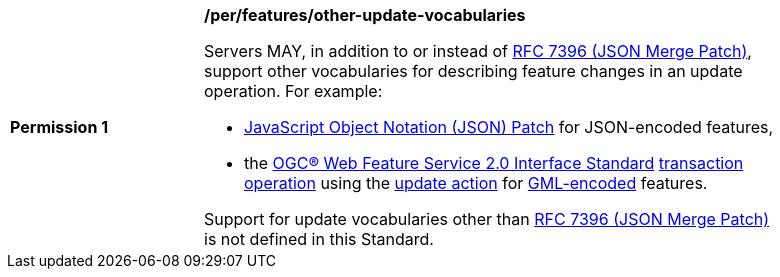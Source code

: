 [[per_features_other-update-vocabularies]]
[width="90%",cols="2,6a"]
|===
^|*Permission {counter:per-id}* |*/per/features/other-update-vocabularies*

Servers MAY, in addition to or instead of <<rfc7396,RFC 7396 (JSON Merge Patch)>>, support other vocabularies for describing feature changes in an update operation.  For example:

* https://datatracker.ietf.org/doc/html/rfc6902[JavaScript Object Notation (JSON) Patch] for JSON-encoded features,
* the https://docs.ogc.org/is/09-025r2/09-025r2.html[OGC® Web Feature Service 2.0 Interface Standard] https://docs.ogc.org/is/09-025r2/09-025r2.html#269[transaction operation] using the https://docs.ogc.org/is/09-025r2/09-025r2.html#283[update action] for https://portal.ogc.org/files/?artifact_id=74183&version=2[GML-encoded] features.

Support for update vocabularies other than <<rfc7396,RFC 7396 (JSON Merge Patch)>> is not defined in this Standard.
|===
